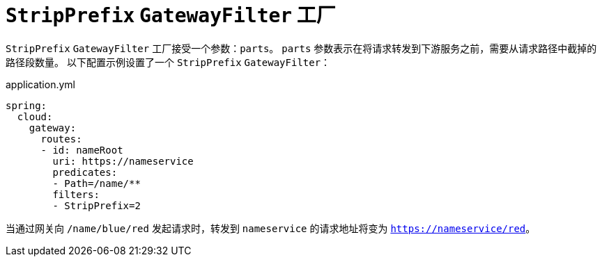 [[stripprefix-gatewayfilter-factory]]
= `StripPrefix` `GatewayFilter` 工厂

`StripPrefix` `GatewayFilter` 工厂接受一个参数：`parts`。  
`parts` 参数表示在将请求转发到下游服务之前，需要从请求路径中截掉的路径段数量。  
以下配置示例设置了一个 `StripPrefix` `GatewayFilter`：

.application.yml
[source,yaml]
----
spring:
  cloud:
    gateway:
      routes:
      - id: nameRoot
        uri: https://nameservice
        predicates:
        - Path=/name/**
        filters:
        - StripPrefix=2
----

当通过网关向 `/name/blue/red` 发起请求时，转发到 `nameservice` 的请求地址将变为 `https://nameservice/red`。